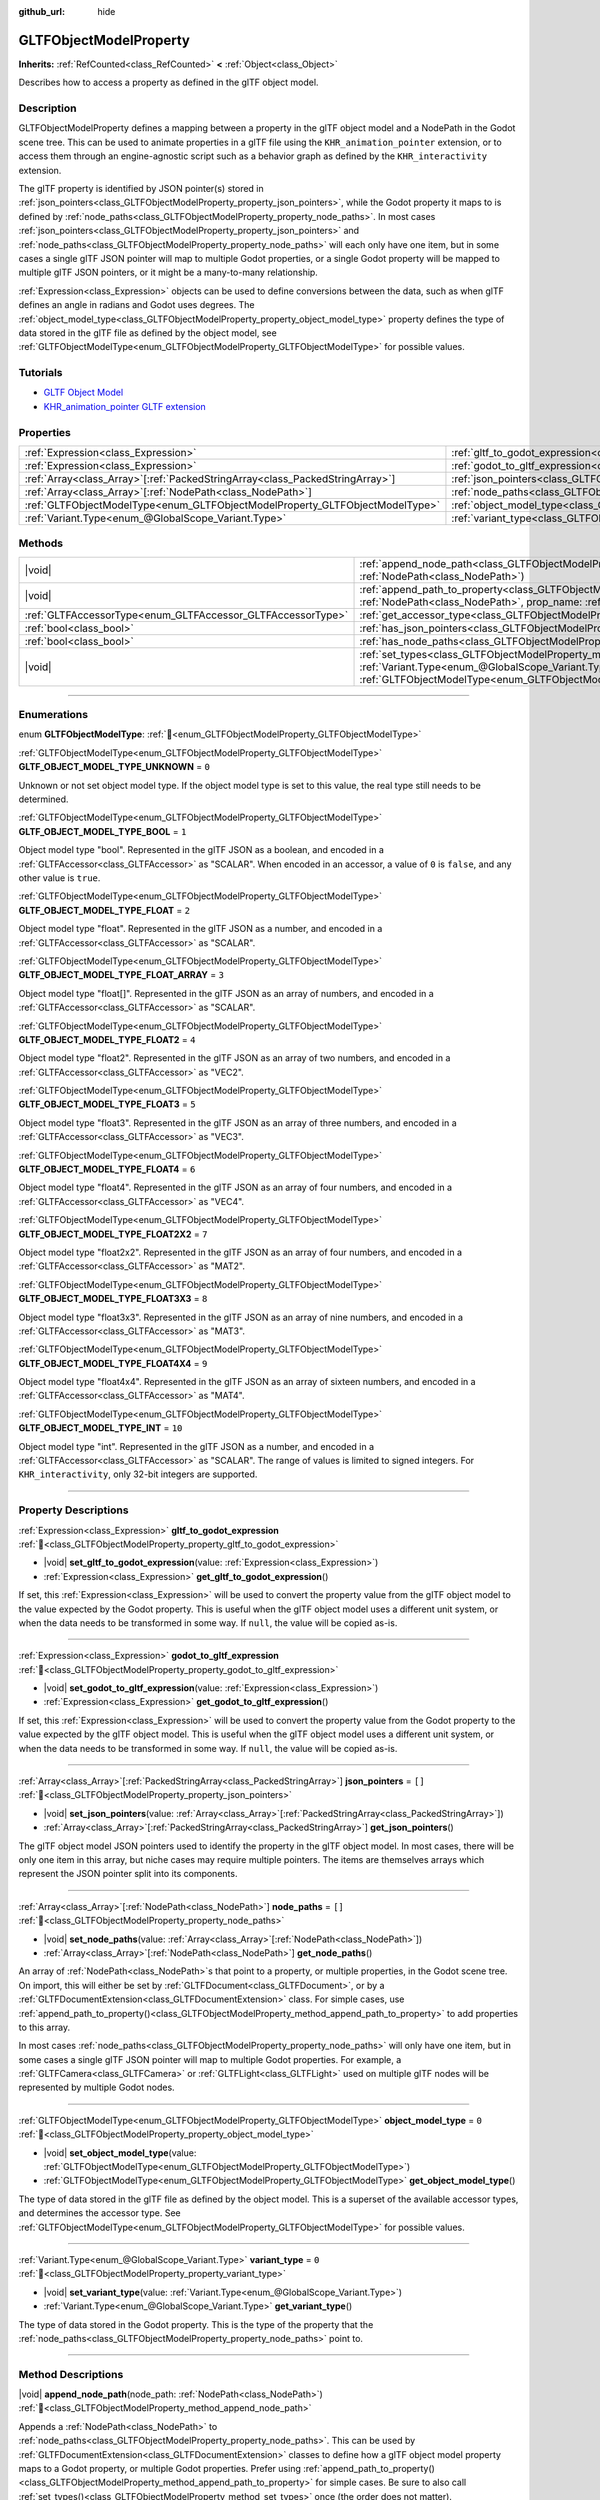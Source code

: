 :github_url: hide

.. DO NOT EDIT THIS FILE!!!
.. Generated automatically from Godot engine sources.
.. Generator: https://github.com/blazium-engine/blazium/tree/4.3/doc/tools/make_rst.py.
.. XML source: https://github.com/blazium-engine/blazium/tree/4.3/modules/gltf/doc_classes/GLTFObjectModelProperty.xml.

.. _class_GLTFObjectModelProperty:

GLTFObjectModelProperty
=======================

**Inherits:** :ref:`RefCounted<class_RefCounted>` **<** :ref:`Object<class_Object>`

Describes how to access a property as defined in the glTF object model.

.. rst-class:: classref-introduction-group

Description
-----------

GLTFObjectModelProperty defines a mapping between a property in the glTF object model and a NodePath in the Godot scene tree. This can be used to animate properties in a glTF file using the ``KHR_animation_pointer`` extension, or to access them through an engine-agnostic script such as a behavior graph as defined by the ``KHR_interactivity`` extension.

The glTF property is identified by JSON pointer(s) stored in :ref:`json_pointers<class_GLTFObjectModelProperty_property_json_pointers>`, while the Godot property it maps to is defined by :ref:`node_paths<class_GLTFObjectModelProperty_property_node_paths>`. In most cases :ref:`json_pointers<class_GLTFObjectModelProperty_property_json_pointers>` and :ref:`node_paths<class_GLTFObjectModelProperty_property_node_paths>` will each only have one item, but in some cases a single glTF JSON pointer will map to multiple Godot properties, or a single Godot property will be mapped to multiple glTF JSON pointers, or it might be a many-to-many relationship.

\ :ref:`Expression<class_Expression>` objects can be used to define conversions between the data, such as when glTF defines an angle in radians and Godot uses degrees. The :ref:`object_model_type<class_GLTFObjectModelProperty_property_object_model_type>` property defines the type of data stored in the glTF file as defined by the object model, see :ref:`GLTFObjectModelType<enum_GLTFObjectModelProperty_GLTFObjectModelType>` for possible values.

.. rst-class:: classref-introduction-group

Tutorials
---------

- `GLTF Object Model <https://github.com/KhronosGroup/glTF/blob/main/specification/2.0/ObjectModel.adoc>`__

- `KHR_animation_pointer GLTF extension <https://github.com/KhronosGroup/glTF/tree/main/extensions/2.0/Khronos/KHR_animation_pointer>`__

.. rst-class:: classref-reftable-group

Properties
----------

.. table::
   :widths: auto

   +--------------------------------------------------------------------------------+--------------------------------------------------------------------------------------------------+--------+
   | :ref:`Expression<class_Expression>`                                            | :ref:`gltf_to_godot_expression<class_GLTFObjectModelProperty_property_gltf_to_godot_expression>` |        |
   +--------------------------------------------------------------------------------+--------------------------------------------------------------------------------------------------+--------+
   | :ref:`Expression<class_Expression>`                                            | :ref:`godot_to_gltf_expression<class_GLTFObjectModelProperty_property_godot_to_gltf_expression>` |        |
   +--------------------------------------------------------------------------------+--------------------------------------------------------------------------------------------------+--------+
   | :ref:`Array<class_Array>`\[:ref:`PackedStringArray<class_PackedStringArray>`\] | :ref:`json_pointers<class_GLTFObjectModelProperty_property_json_pointers>`                       | ``[]`` |
   +--------------------------------------------------------------------------------+--------------------------------------------------------------------------------------------------+--------+
   | :ref:`Array<class_Array>`\[:ref:`NodePath<class_NodePath>`\]                   | :ref:`node_paths<class_GLTFObjectModelProperty_property_node_paths>`                             | ``[]`` |
   +--------------------------------------------------------------------------------+--------------------------------------------------------------------------------------------------+--------+
   | :ref:`GLTFObjectModelType<enum_GLTFObjectModelProperty_GLTFObjectModelType>`   | :ref:`object_model_type<class_GLTFObjectModelProperty_property_object_model_type>`               | ``0``  |
   +--------------------------------------------------------------------------------+--------------------------------------------------------------------------------------------------+--------+
   | :ref:`Variant.Type<enum_@GlobalScope_Variant.Type>`                            | :ref:`variant_type<class_GLTFObjectModelProperty_property_variant_type>`                         | ``0``  |
   +--------------------------------------------------------------------------------+--------------------------------------------------------------------------------------------------+--------+

.. rst-class:: classref-reftable-group

Methods
-------

.. table::
   :widths: auto

   +-------------------------------------------------------------+-------------------------------------------------------------------------------------------------------------------------------------------------------------------------------------------------------------------------------------------+
   | |void|                                                      | :ref:`append_node_path<class_GLTFObjectModelProperty_method_append_node_path>`\ (\ node_path\: :ref:`NodePath<class_NodePath>`\ )                                                                                                         |
   +-------------------------------------------------------------+-------------------------------------------------------------------------------------------------------------------------------------------------------------------------------------------------------------------------------------------+
   | |void|                                                      | :ref:`append_path_to_property<class_GLTFObjectModelProperty_method_append_path_to_property>`\ (\ node_path\: :ref:`NodePath<class_NodePath>`, prop_name\: :ref:`StringName<class_StringName>`\ )                                          |
   +-------------------------------------------------------------+-------------------------------------------------------------------------------------------------------------------------------------------------------------------------------------------------------------------------------------------+
   | :ref:`GLTFAccessorType<enum_GLTFAccessor_GLTFAccessorType>` | :ref:`get_accessor_type<class_GLTFObjectModelProperty_method_get_accessor_type>`\ (\ ) |const|                                                                                                                                            |
   +-------------------------------------------------------------+-------------------------------------------------------------------------------------------------------------------------------------------------------------------------------------------------------------------------------------------+
   | :ref:`bool<class_bool>`                                     | :ref:`has_json_pointers<class_GLTFObjectModelProperty_method_has_json_pointers>`\ (\ ) |const|                                                                                                                                            |
   +-------------------------------------------------------------+-------------------------------------------------------------------------------------------------------------------------------------------------------------------------------------------------------------------------------------------+
   | :ref:`bool<class_bool>`                                     | :ref:`has_node_paths<class_GLTFObjectModelProperty_method_has_node_paths>`\ (\ ) |const|                                                                                                                                                  |
   +-------------------------------------------------------------+-------------------------------------------------------------------------------------------------------------------------------------------------------------------------------------------------------------------------------------------+
   | |void|                                                      | :ref:`set_types<class_GLTFObjectModelProperty_method_set_types>`\ (\ variant_type\: :ref:`Variant.Type<enum_@GlobalScope_Variant.Type>`, obj_model_type\: :ref:`GLTFObjectModelType<enum_GLTFObjectModelProperty_GLTFObjectModelType>`\ ) |
   +-------------------------------------------------------------+-------------------------------------------------------------------------------------------------------------------------------------------------------------------------------------------------------------------------------------------+

.. rst-class:: classref-section-separator

----

.. rst-class:: classref-descriptions-group

Enumerations
------------

.. _enum_GLTFObjectModelProperty_GLTFObjectModelType:

.. rst-class:: classref-enumeration

enum **GLTFObjectModelType**: :ref:`🔗<enum_GLTFObjectModelProperty_GLTFObjectModelType>`

.. _class_GLTFObjectModelProperty_constant_GLTF_OBJECT_MODEL_TYPE_UNKNOWN:

.. rst-class:: classref-enumeration-constant

:ref:`GLTFObjectModelType<enum_GLTFObjectModelProperty_GLTFObjectModelType>` **GLTF_OBJECT_MODEL_TYPE_UNKNOWN** = ``0``

Unknown or not set object model type. If the object model type is set to this value, the real type still needs to be determined.

.. _class_GLTFObjectModelProperty_constant_GLTF_OBJECT_MODEL_TYPE_BOOL:

.. rst-class:: classref-enumeration-constant

:ref:`GLTFObjectModelType<enum_GLTFObjectModelProperty_GLTFObjectModelType>` **GLTF_OBJECT_MODEL_TYPE_BOOL** = ``1``

Object model type "bool". Represented in the glTF JSON as a boolean, and encoded in a :ref:`GLTFAccessor<class_GLTFAccessor>` as "SCALAR". When encoded in an accessor, a value of ``0`` is ``false``, and any other value is ``true``.

.. _class_GLTFObjectModelProperty_constant_GLTF_OBJECT_MODEL_TYPE_FLOAT:

.. rst-class:: classref-enumeration-constant

:ref:`GLTFObjectModelType<enum_GLTFObjectModelProperty_GLTFObjectModelType>` **GLTF_OBJECT_MODEL_TYPE_FLOAT** = ``2``

Object model type "float". Represented in the glTF JSON as a number, and encoded in a :ref:`GLTFAccessor<class_GLTFAccessor>` as "SCALAR".

.. _class_GLTFObjectModelProperty_constant_GLTF_OBJECT_MODEL_TYPE_FLOAT_ARRAY:

.. rst-class:: classref-enumeration-constant

:ref:`GLTFObjectModelType<enum_GLTFObjectModelProperty_GLTFObjectModelType>` **GLTF_OBJECT_MODEL_TYPE_FLOAT_ARRAY** = ``3``

Object model type "float\[\]". Represented in the glTF JSON as an array of numbers, and encoded in a :ref:`GLTFAccessor<class_GLTFAccessor>` as "SCALAR".

.. _class_GLTFObjectModelProperty_constant_GLTF_OBJECT_MODEL_TYPE_FLOAT2:

.. rst-class:: classref-enumeration-constant

:ref:`GLTFObjectModelType<enum_GLTFObjectModelProperty_GLTFObjectModelType>` **GLTF_OBJECT_MODEL_TYPE_FLOAT2** = ``4``

Object model type "float2". Represented in the glTF JSON as an array of two numbers, and encoded in a :ref:`GLTFAccessor<class_GLTFAccessor>` as "VEC2".

.. _class_GLTFObjectModelProperty_constant_GLTF_OBJECT_MODEL_TYPE_FLOAT3:

.. rst-class:: classref-enumeration-constant

:ref:`GLTFObjectModelType<enum_GLTFObjectModelProperty_GLTFObjectModelType>` **GLTF_OBJECT_MODEL_TYPE_FLOAT3** = ``5``

Object model type "float3". Represented in the glTF JSON as an array of three numbers, and encoded in a :ref:`GLTFAccessor<class_GLTFAccessor>` as "VEC3".

.. _class_GLTFObjectModelProperty_constant_GLTF_OBJECT_MODEL_TYPE_FLOAT4:

.. rst-class:: classref-enumeration-constant

:ref:`GLTFObjectModelType<enum_GLTFObjectModelProperty_GLTFObjectModelType>` **GLTF_OBJECT_MODEL_TYPE_FLOAT4** = ``6``

Object model type "float4". Represented in the glTF JSON as an array of four numbers, and encoded in a :ref:`GLTFAccessor<class_GLTFAccessor>` as "VEC4".

.. _class_GLTFObjectModelProperty_constant_GLTF_OBJECT_MODEL_TYPE_FLOAT2X2:

.. rst-class:: classref-enumeration-constant

:ref:`GLTFObjectModelType<enum_GLTFObjectModelProperty_GLTFObjectModelType>` **GLTF_OBJECT_MODEL_TYPE_FLOAT2X2** = ``7``

Object model type "float2x2". Represented in the glTF JSON as an array of four numbers, and encoded in a :ref:`GLTFAccessor<class_GLTFAccessor>` as "MAT2".

.. _class_GLTFObjectModelProperty_constant_GLTF_OBJECT_MODEL_TYPE_FLOAT3X3:

.. rst-class:: classref-enumeration-constant

:ref:`GLTFObjectModelType<enum_GLTFObjectModelProperty_GLTFObjectModelType>` **GLTF_OBJECT_MODEL_TYPE_FLOAT3X3** = ``8``

Object model type "float3x3". Represented in the glTF JSON as an array of nine numbers, and encoded in a :ref:`GLTFAccessor<class_GLTFAccessor>` as "MAT3".

.. _class_GLTFObjectModelProperty_constant_GLTF_OBJECT_MODEL_TYPE_FLOAT4X4:

.. rst-class:: classref-enumeration-constant

:ref:`GLTFObjectModelType<enum_GLTFObjectModelProperty_GLTFObjectModelType>` **GLTF_OBJECT_MODEL_TYPE_FLOAT4X4** = ``9``

Object model type "float4x4". Represented in the glTF JSON as an array of sixteen numbers, and encoded in a :ref:`GLTFAccessor<class_GLTFAccessor>` as "MAT4".

.. _class_GLTFObjectModelProperty_constant_GLTF_OBJECT_MODEL_TYPE_INT:

.. rst-class:: classref-enumeration-constant

:ref:`GLTFObjectModelType<enum_GLTFObjectModelProperty_GLTFObjectModelType>` **GLTF_OBJECT_MODEL_TYPE_INT** = ``10``

Object model type "int". Represented in the glTF JSON as a number, and encoded in a :ref:`GLTFAccessor<class_GLTFAccessor>` as "SCALAR". The range of values is limited to signed integers. For ``KHR_interactivity``, only 32-bit integers are supported.

.. rst-class:: classref-section-separator

----

.. rst-class:: classref-descriptions-group

Property Descriptions
---------------------

.. _class_GLTFObjectModelProperty_property_gltf_to_godot_expression:

.. rst-class:: classref-property

:ref:`Expression<class_Expression>` **gltf_to_godot_expression** :ref:`🔗<class_GLTFObjectModelProperty_property_gltf_to_godot_expression>`

.. rst-class:: classref-property-setget

- |void| **set_gltf_to_godot_expression**\ (\ value\: :ref:`Expression<class_Expression>`\ )
- :ref:`Expression<class_Expression>` **get_gltf_to_godot_expression**\ (\ )

If set, this :ref:`Expression<class_Expression>` will be used to convert the property value from the glTF object model to the value expected by the Godot property. This is useful when the glTF object model uses a different unit system, or when the data needs to be transformed in some way. If ``null``, the value will be copied as-is.

.. rst-class:: classref-item-separator

----

.. _class_GLTFObjectModelProperty_property_godot_to_gltf_expression:

.. rst-class:: classref-property

:ref:`Expression<class_Expression>` **godot_to_gltf_expression** :ref:`🔗<class_GLTFObjectModelProperty_property_godot_to_gltf_expression>`

.. rst-class:: classref-property-setget

- |void| **set_godot_to_gltf_expression**\ (\ value\: :ref:`Expression<class_Expression>`\ )
- :ref:`Expression<class_Expression>` **get_godot_to_gltf_expression**\ (\ )

If set, this :ref:`Expression<class_Expression>` will be used to convert the property value from the Godot property to the value expected by the glTF object model. This is useful when the glTF object model uses a different unit system, or when the data needs to be transformed in some way. If ``null``, the value will be copied as-is.

.. rst-class:: classref-item-separator

----

.. _class_GLTFObjectModelProperty_property_json_pointers:

.. rst-class:: classref-property

:ref:`Array<class_Array>`\[:ref:`PackedStringArray<class_PackedStringArray>`\] **json_pointers** = ``[]`` :ref:`🔗<class_GLTFObjectModelProperty_property_json_pointers>`

.. rst-class:: classref-property-setget

- |void| **set_json_pointers**\ (\ value\: :ref:`Array<class_Array>`\[:ref:`PackedStringArray<class_PackedStringArray>`\]\ )
- :ref:`Array<class_Array>`\[:ref:`PackedStringArray<class_PackedStringArray>`\] **get_json_pointers**\ (\ )

The glTF object model JSON pointers used to identify the property in the glTF object model. In most cases, there will be only one item in this array, but niche cases may require multiple pointers. The items are themselves arrays which represent the JSON pointer split into its components.

.. rst-class:: classref-item-separator

----

.. _class_GLTFObjectModelProperty_property_node_paths:

.. rst-class:: classref-property

:ref:`Array<class_Array>`\[:ref:`NodePath<class_NodePath>`\] **node_paths** = ``[]`` :ref:`🔗<class_GLTFObjectModelProperty_property_node_paths>`

.. rst-class:: classref-property-setget

- |void| **set_node_paths**\ (\ value\: :ref:`Array<class_Array>`\[:ref:`NodePath<class_NodePath>`\]\ )
- :ref:`Array<class_Array>`\[:ref:`NodePath<class_NodePath>`\] **get_node_paths**\ (\ )

An array of :ref:`NodePath<class_NodePath>`\ s that point to a property, or multiple properties, in the Godot scene tree. On import, this will either be set by :ref:`GLTFDocument<class_GLTFDocument>`, or by a :ref:`GLTFDocumentExtension<class_GLTFDocumentExtension>` class. For simple cases, use :ref:`append_path_to_property()<class_GLTFObjectModelProperty_method_append_path_to_property>` to add properties to this array.

In most cases :ref:`node_paths<class_GLTFObjectModelProperty_property_node_paths>` will only have one item, but in some cases a single glTF JSON pointer will map to multiple Godot properties. For example, a :ref:`GLTFCamera<class_GLTFCamera>` or :ref:`GLTFLight<class_GLTFLight>` used on multiple glTF nodes will be represented by multiple Godot nodes.

.. rst-class:: classref-item-separator

----

.. _class_GLTFObjectModelProperty_property_object_model_type:

.. rst-class:: classref-property

:ref:`GLTFObjectModelType<enum_GLTFObjectModelProperty_GLTFObjectModelType>` **object_model_type** = ``0`` :ref:`🔗<class_GLTFObjectModelProperty_property_object_model_type>`

.. rst-class:: classref-property-setget

- |void| **set_object_model_type**\ (\ value\: :ref:`GLTFObjectModelType<enum_GLTFObjectModelProperty_GLTFObjectModelType>`\ )
- :ref:`GLTFObjectModelType<enum_GLTFObjectModelProperty_GLTFObjectModelType>` **get_object_model_type**\ (\ )

The type of data stored in the glTF file as defined by the object model. This is a superset of the available accessor types, and determines the accessor type. See :ref:`GLTFObjectModelType<enum_GLTFObjectModelProperty_GLTFObjectModelType>` for possible values.

.. rst-class:: classref-item-separator

----

.. _class_GLTFObjectModelProperty_property_variant_type:

.. rst-class:: classref-property

:ref:`Variant.Type<enum_@GlobalScope_Variant.Type>` **variant_type** = ``0`` :ref:`🔗<class_GLTFObjectModelProperty_property_variant_type>`

.. rst-class:: classref-property-setget

- |void| **set_variant_type**\ (\ value\: :ref:`Variant.Type<enum_@GlobalScope_Variant.Type>`\ )
- :ref:`Variant.Type<enum_@GlobalScope_Variant.Type>` **get_variant_type**\ (\ )

The type of data stored in the Godot property. This is the type of the property that the :ref:`node_paths<class_GLTFObjectModelProperty_property_node_paths>` point to.

.. rst-class:: classref-section-separator

----

.. rst-class:: classref-descriptions-group

Method Descriptions
-------------------

.. _class_GLTFObjectModelProperty_method_append_node_path:

.. rst-class:: classref-method

|void| **append_node_path**\ (\ node_path\: :ref:`NodePath<class_NodePath>`\ ) :ref:`🔗<class_GLTFObjectModelProperty_method_append_node_path>`

Appends a :ref:`NodePath<class_NodePath>` to :ref:`node_paths<class_GLTFObjectModelProperty_property_node_paths>`. This can be used by :ref:`GLTFDocumentExtension<class_GLTFDocumentExtension>` classes to define how a glTF object model property maps to a Godot property, or multiple Godot properties. Prefer using :ref:`append_path_to_property()<class_GLTFObjectModelProperty_method_append_path_to_property>` for simple cases. Be sure to also call :ref:`set_types()<class_GLTFObjectModelProperty_method_set_types>` once (the order does not matter).

.. rst-class:: classref-item-separator

----

.. _class_GLTFObjectModelProperty_method_append_path_to_property:

.. rst-class:: classref-method

|void| **append_path_to_property**\ (\ node_path\: :ref:`NodePath<class_NodePath>`, prop_name\: :ref:`StringName<class_StringName>`\ ) :ref:`🔗<class_GLTFObjectModelProperty_method_append_path_to_property>`

High-level wrapper over :ref:`append_node_path()<class_GLTFObjectModelProperty_method_append_node_path>` that handles the most common cases. It constructs a new :ref:`NodePath<class_NodePath>` using ``node_path`` as a base and appends ``prop_name`` to the subpath. Be sure to also call :ref:`set_types()<class_GLTFObjectModelProperty_method_set_types>` once (the order does not matter).

.. rst-class:: classref-item-separator

----

.. _class_GLTFObjectModelProperty_method_get_accessor_type:

.. rst-class:: classref-method

:ref:`GLTFAccessorType<enum_GLTFAccessor_GLTFAccessorType>` **get_accessor_type**\ (\ ) |const| :ref:`🔗<class_GLTFObjectModelProperty_method_get_accessor_type>`

The GLTF accessor type associated with this property's :ref:`object_model_type<class_GLTFObjectModelProperty_property_object_model_type>`. See :ref:`GLTFAccessor.accessor_type<class_GLTFAccessor_property_accessor_type>` for possible values, and see :ref:`GLTFObjectModelType<enum_GLTFObjectModelProperty_GLTFObjectModelType>` for how the object model type maps to accessor types.

.. rst-class:: classref-item-separator

----

.. _class_GLTFObjectModelProperty_method_has_json_pointers:

.. rst-class:: classref-method

:ref:`bool<class_bool>` **has_json_pointers**\ (\ ) |const| :ref:`🔗<class_GLTFObjectModelProperty_method_has_json_pointers>`

Returns ``true`` if :ref:`json_pointers<class_GLTFObjectModelProperty_property_json_pointers>` is not empty. This is used during export to determine if a **GLTFObjectModelProperty** can handle converting a Godot property to a glTF object model property.

.. rst-class:: classref-item-separator

----

.. _class_GLTFObjectModelProperty_method_has_node_paths:

.. rst-class:: classref-method

:ref:`bool<class_bool>` **has_node_paths**\ (\ ) |const| :ref:`🔗<class_GLTFObjectModelProperty_method_has_node_paths>`

Returns ``true`` if :ref:`node_paths<class_GLTFObjectModelProperty_property_node_paths>` is not empty. This is used during import to determine if a **GLTFObjectModelProperty** can handle converting a glTF object model property to a Godot property.

.. rst-class:: classref-item-separator

----

.. _class_GLTFObjectModelProperty_method_set_types:

.. rst-class:: classref-method

|void| **set_types**\ (\ variant_type\: :ref:`Variant.Type<enum_@GlobalScope_Variant.Type>`, obj_model_type\: :ref:`GLTFObjectModelType<enum_GLTFObjectModelProperty_GLTFObjectModelType>`\ ) :ref:`🔗<class_GLTFObjectModelProperty_method_set_types>`

Sets the :ref:`variant_type<class_GLTFObjectModelProperty_property_variant_type>` and :ref:`object_model_type<class_GLTFObjectModelProperty_property_object_model_type>` properties. This is a convenience method to set both properties at once, since they are almost always known at the same time. This method should be called once. Calling it again with the same values will have no effect.

.. |virtual| replace:: :abbr:`virtual (This method should typically be overridden by the user to have any effect.)`
.. |const| replace:: :abbr:`const (This method has no side effects. It doesn't modify any of the instance's member variables.)`
.. |vararg| replace:: :abbr:`vararg (This method accepts any number of arguments after the ones described here.)`
.. |constructor| replace:: :abbr:`constructor (This method is used to construct a type.)`
.. |static| replace:: :abbr:`static (This method doesn't need an instance to be called, so it can be called directly using the class name.)`
.. |operator| replace:: :abbr:`operator (This method describes a valid operator to use with this type as left-hand operand.)`
.. |bitfield| replace:: :abbr:`BitField (This value is an integer composed as a bitmask of the following flags.)`
.. |void| replace:: :abbr:`void (No return value.)`
